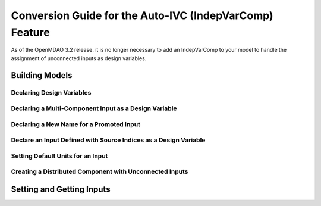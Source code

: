 .. _`auto_ivc_api_translation`:

********************************************************
Conversion Guide for the Auto-IVC (IndepVarComp) Feature
********************************************************

As of the OpenMDAO 3.2 release. it is no longer necessary to add an IndepVarComp to your model
to handle the assignment of unconnected inputs as design variables.

Building Models
---------------

Declaring Design Variables
==========================

.. content-container ::

  .. embed-compare::
      openmdao.test_suite.tests.test_auto_ivc_api_conversion.TestConversionGuideDoc.test_tldr
      Problem
      run_driver
      style2

    prob = om.Problem()
    indeps = prob.model.add_subsystem('indeps', om.IndepVarComp())
    indeps.add_output('x', 3.0)
    indeps.add_output('y', -4.0)

    prob.model.add_subsystem('paraboloid',
                             om.ExecComp('f = (x-3)**2 + x*y + (y+4)**2 - 3'))

    prob.model.connect('indeps.x', 'paraboloid.x')
    prob.model.connect('indeps.y', 'paraboloid.y')

    # setup the optimization
    prob.driver = om.ScipyOptimizeDriver()
    prob.driver.options['optimizer'] = 'SLSQP'

    prob.model.add_design_var('indeps.x', lower=-50, upper=50)
    prob.model.add_design_var('indeps.y', lower=-50, upper=50)
    prob.model.add_objective('paraboloid.f')

    prob.setup()
    prob.run_driver()


Declaring a Multi-Component Input as a Design Variable
======================================================

.. content-container ::

  .. embed-compare::
      openmdao.test_suite.tests.test_auto_ivc_api_conversion.TestConversionGuideDoc.test_constrained
      Problem
      run_driver
      style2

    prob = om.Problem()
    indeps = prob.model.add_subsystem('indeps', om.IndepVarComp())
    indeps.add_output('x', 3.0)
    indeps.add_output('y', -4.0)

    prob.model.add_subsystem('parab', Paraboloid())

    # define the component whose output will be constrained
    prob.model.add_subsystem('const', om.ExecComp('g = x + y'))

    prob.model.connect('indeps.x', ['parab.x', 'const.x'])
    prob.model.connect('indeps.y', ['parab.y', 'const.y'])

    # setup the optimization
    prob.driver = om.ScipyOptimizeDriver()
    prob.driver.options['optimizer'] = 'COBYLA'

    prob.model.add_design_var('indeps.x', lower=-50, upper=50)
    prob.model.add_design_var('indeps.y', lower=-50, upper=50)
    prob.model.add_objective('parab.f_xy')

    # to add the constraint to the model
    prob.model.add_constraint('const.g', lower=0, upper=10.)
    # prob.model.add_constraint('const.g', equals=0.)

    prob.setup()
    prob.run_driver()


Declaring a New Name for a Promoted Input
=========================================

.. content-container ::

  .. embed-compare::
      openmdao.test_suite.tests.test_auto_ivc_api_conversion.TestConversionGuideDoc.test_promote_new_name
      Problem
      prob.setup
      style2

        prob = om.Problem()

        indeps = prob.model.add_subsystem('indeps', om.IndepVarComp())
        indeps.add_output('width', 3.0)
        indeps.add_output('length', -4.0)

        prob.model.add_subsystem('paraboloid',
                                 om.ExecComp('f = (x-3)**2 + x*y + (y+4)**2 - 3'))

        prob.model.connect('indeps.width', 'paraboloid.x')
        prob.model.connect('indeps.length', 'paraboloid.y')

        prob.setup()

Declare an Input Defined with Source Indices as a Design Variable
=================================================================

.. content-container ::

  .. embed-compare::
      openmdao.test_suite.tests.test_auto_ivc_api_conversion.TestConversionGuideDoc.test_promote_src_indices
      MyComp1
      run_model
      style2

        class MyComp1(om.ExplicitComponent):
            def setup(self):
                # this input will connect to entries 0, 1, and 2 of its source
                self.add_input('x', np.ones(3), src_indices=[0, 1, 2])
                self.add_output('y', 1.0)

            def compute(self, inputs, outputs):
                outputs['y'] = np.sum(inputs['x'])*2.0

        class MyComp2(om.ExplicitComponent):
            def setup(self):
                # this input will connect to entries 3 and 4 of its source
                self.add_input('x', np.ones(2), src_indices=[3, 4])
                self.add_output('y', 1.0)

            def compute(self, inputs, outputs):
                outputs['y'] = np.sum(inputs['x'])*4.0

        p = om.Problem()

        p.model.add_subsystem('indep', om.IndepVarComp('x', np.ones(5)),
                              promotes_outputs=['x'])
        p.model.add_subsystem('C1', MyComp1(), promotes_inputs=['x'])
        p.model.add_subsystem('C2', MyComp2(), promotes_inputs=['x'])

        p.model.add_design_var('x')
        p.setup()
        p.run_model()


Setting Default Units for an Input
==================================

.. content-container ::

  .. embed-compare::
      openmdao.test_suite.tests.test_auto_ivc_api_conversion.TestConversionGuideDoc.test_units
      Problem
      setup
      style2

        prob = om.Problem()

        ivc = om.IndepVarComp()
        ivc.add_output('x2', 100.0, units='degC')
        prob.model.add_subsystem('T1', ivc,
                                 promotes_outputs=['x2'])

        # Input units in degF
        prob.model.add_subsystem('tgtF', TgtCompF(),
                                 promotes_inputs=['x2'])

        # Input units in degC
        prob.model.add_subsystem('tgtC', TgtCompC(),
                                 promotes_inputs=['x2'])

        # Input units in deg
        prob.model.add_subsystem('tgtK', TgtCompK(),
                                 promotes_inputs=['x2'])

        prob.setup()



Creating a Distributed Component with Unconnected Inputs
========================================================

.. content-container ::

  .. embed-compare::
      openmdao.test_suite.tests.test_auto_ivc_api_conversion.TestConversionGuideDocMPI.test_prob_getval_dist_par
      size
      run_model

        size = 4

        prob = om.Problem()

        prob.model.add_subsystem("C1", DistribNoncontiguousComp(arr_size=size),
                                 promotes=['invec', 'outvec'])

        prob.setup()

        rank = prob.model.comm.rank
        if rank == 0:
            prob['invec'] = np.array([1.0, 3.0])
        else:
            prob['invec'] = np.array([5.0, 7.0])

        prob.run_model()


Setting and Getting Inputs
--------------------------

.. content-container ::

  .. embed-compare::
      openmdao.test_suite.tests.test_auto_ivc_api_conversion.TestConversionGuideDoc.test_get_set
      Problem
      set_val
      style2

    prob = om.Problem()
    indeps = prob.model.add_subsystem('indeps', om.IndepVarComp())
    indeps.add_output('x', 3.0)
    indeps.add_output('y', -4.0)

    prob.model.add_subsystem('paraboloid',
                             om.ExecComp('f = (x-3)**2 + x*y + (y+4)**2 - 3'))

    prob.model.connect('indeps.x', 'paraboloid.x')
    prob.model.connect('indeps.y', 'paraboloid.y')

    prob.setup()

    x = prob.get_val('indeps.x')
    prob.set_val('indeps.y', 15.0)